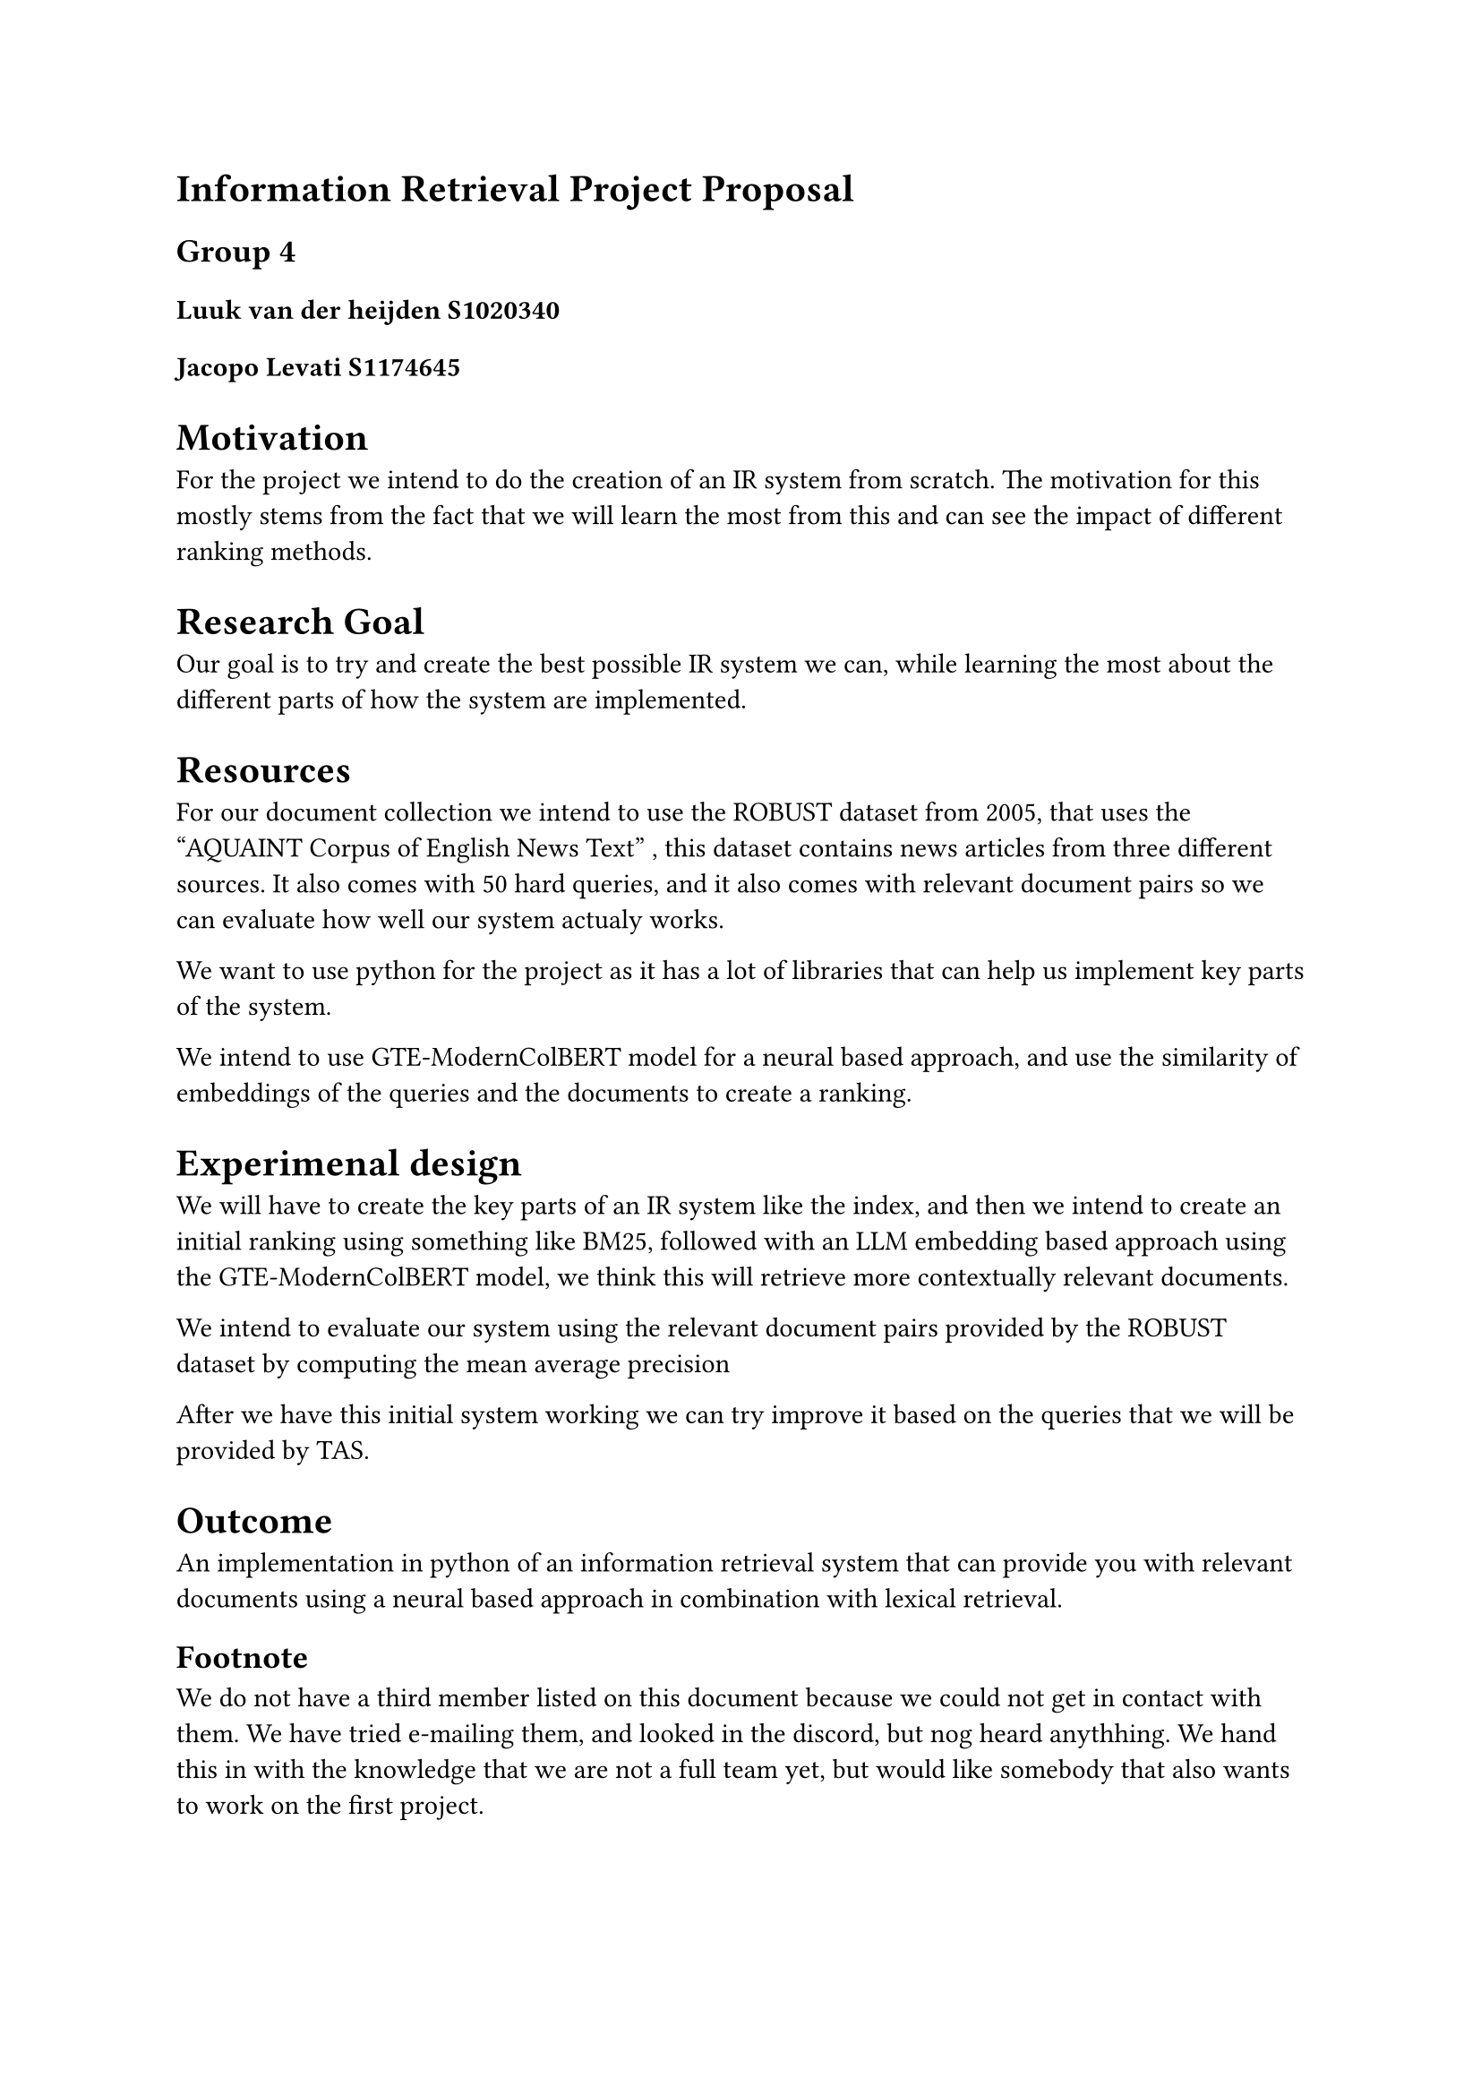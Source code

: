 = Information Retrieval Project Proposal  
== Group 4
==== Luuk van der heijden S1020340
==== Jacopo Levati S1174645


= Motivation
For the project we intend to do the creation of an IR system from scratch. The motivation for this mostly stems from the fact that we will learn the most from this and can see the impact of different ranking methods.

= Research Goal
Our goal is to try and create the best possible IR system we can, while learning the most about the different parts of how the system are implemented. 

= Resources

For our document collection we intend to use the ROBUST dataset from 2005, that uses the "AQUAINT Corpus of English News Text" , this dataset contains news articles from three different sources. It also comes with 50 hard queries, and it also comes with relevant document pairs so we can evaluate how well our system actualy works.

We want to use python for the project as it has a lot of libraries that can help us implement key parts of the system. 

We intend to use GTE-ModernColBERT model for a neural based approach, and use the similarity of embeddings of the queries and the documents to create a ranking.

= Experimenal design

We will have to create the key parts of an IR system like the index, and then we intend to create an initial ranking using something like BM25, followed with an LLM  embedding based approach using the GTE-ModernColBERT model, we think this will retrieve more contextually relevant documents.

We intend to evaluate our system using the relevant document pairs provided by the ROBUST dataset by computing the mean average precision

After we have this initial system working we can try improve it based on the queries that we will be provided by TAS.
= Outcome 
An implementation in python of an information retrieval system that can provide you with relevant documents using a neural based approach in combination with lexical retrieval.

== Footnote
We do not have a third member listed on this document because we could not get in contact with them. We have tried e-mailing them, and looked in the discord, but nog heard anythhing. We hand this in with the knowledge that we are not a full team yet, but would like somebody that also wants to work on the first project.

